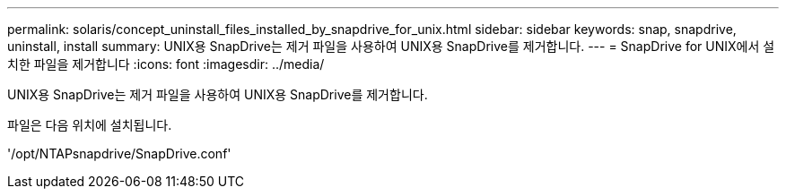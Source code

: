 ---
permalink: solaris/concept_uninstall_files_installed_by_snapdrive_for_unix.html 
sidebar: sidebar 
keywords: snap, snapdrive, uninstall, install 
summary: UNIX용 SnapDrive는 제거 파일을 사용하여 UNIX용 SnapDrive를 제거합니다. 
---
= SnapDrive for UNIX에서 설치한 파일을 제거합니다
:icons: font
:imagesdir: ../media/


[role="lead"]
UNIX용 SnapDrive는 제거 파일을 사용하여 UNIX용 SnapDrive를 제거합니다.

파일은 다음 위치에 설치됩니다.

'/opt/NTAPsnapdrive/SnapDrive.conf'
